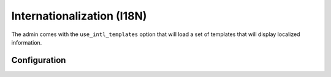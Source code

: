 Internationalization (I18N)
===========================

The admin comes with the ``use_intl_templates`` option that will load a set of templates that will
display localized information.


Configuration
-------------

.. configuration-block::

    .. code-block:: yaml

        # config/packages/sonata_admin.yaml

        sonata_admin:
            use_intl_templates: true
